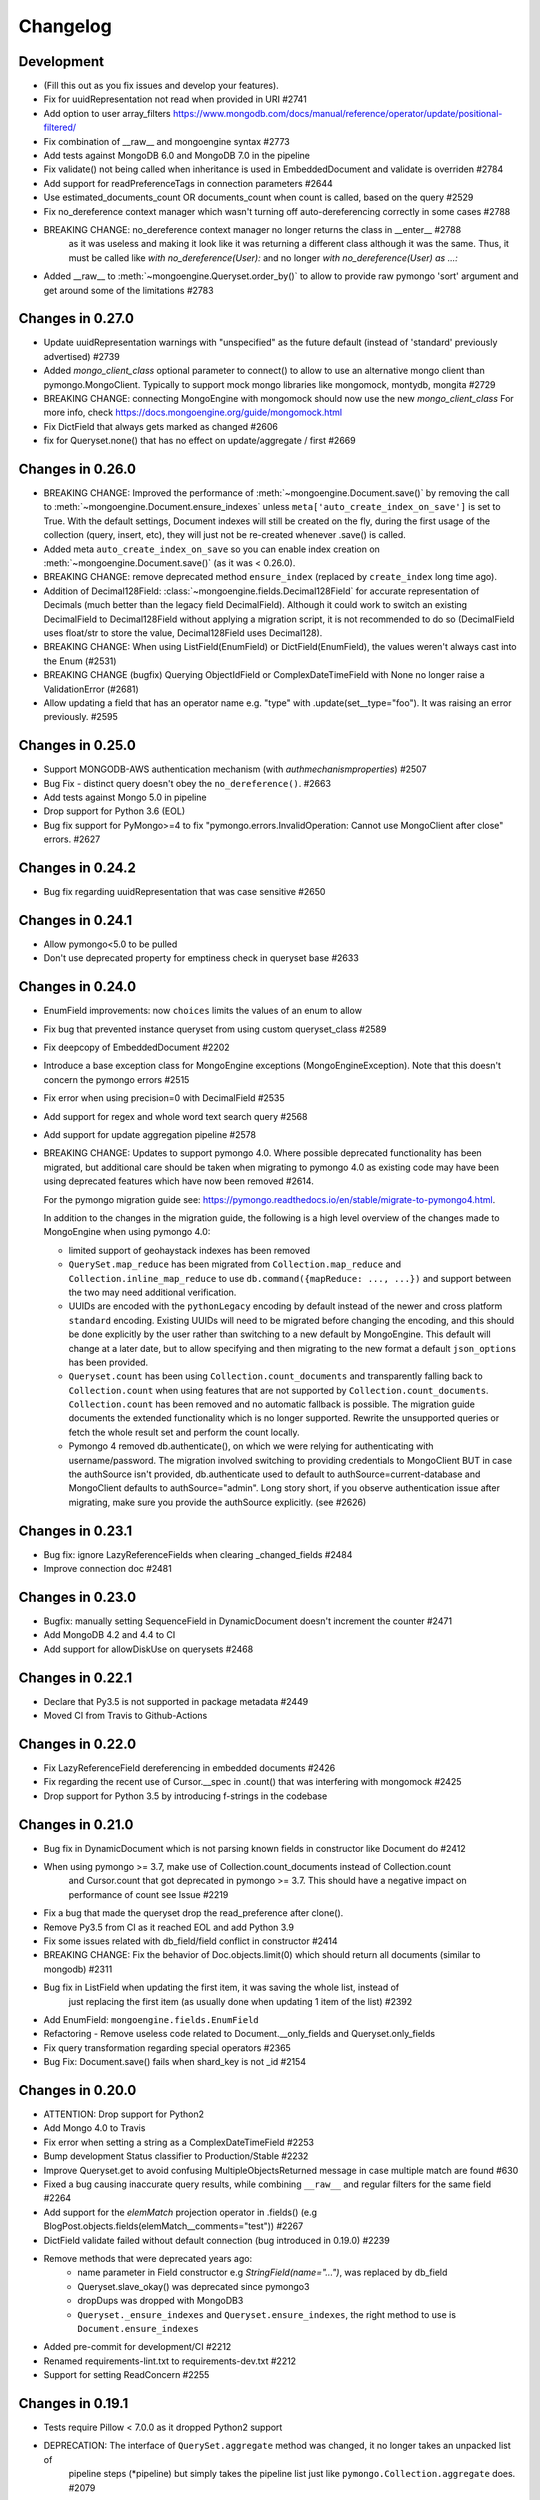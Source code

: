 

=========
Changelog
=========

Development
===========
- (Fill this out as you fix issues and develop your features).
- Fix for uuidRepresentation not read when provided in URI #2741
- Add option to user array_filters https://www.mongodb.com/docs/manual/reference/operator/update/positional-filtered/
- Fix combination of __raw__ and mongoengine syntax #2773
- Add tests against MongoDB 6.0 and MongoDB 7.0 in the pipeline
- Fix validate() not being called when inheritance is used in EmbeddedDocument and validate is overriden #2784
- Add support for readPreferenceTags in connection parameters #2644
- Use estimated_documents_count OR documents_count when count is called, based on the query #2529
- Fix no_dereference context manager which wasn't turning off auto-dereferencing correctly in some cases #2788
- BREAKING CHANGE: no_dereference context manager no longer returns the class in __enter__ #2788
    as it was useless and making it look like it was returning a different class although it was the same.
    Thus, it must be called like `with no_dereference(User):` and no longer `with no_dereference(User) as ...:`
- Added __raw__ to :meth:`~mongoengine.Queryset.order_by()` to allow to provide raw pymongo 'sort' argument and get around some of the limitations #2783

Changes in 0.27.0
=================
- Update uuidRepresentation warnings with "unspecified" as the future default (instead of 'standard' previously advertised) #2739
- Added `mongo_client_class` optional parameter to connect() to allow to use an alternative mongo client than pymongo.MongoClient.
  Typically to support mock mongo libraries like mongomock, montydb, mongita #2729
- BREAKING CHANGE: connecting MongoEngine with mongomock should now use the new `mongo_client_class`
  For more info, check https://docs.mongoengine.org/guide/mongomock.html
- Fix DictField that always gets marked as changed #2606
- fix for Queryset.none() that has no effect on update/aggregate / first #2669

Changes in 0.26.0
=================
- BREAKING CHANGE: Improved the performance of :meth:`~mongoengine.Document.save()`
  by removing the call to :meth:`~mongoengine.Document.ensure_indexes` unless
  ``meta['auto_create_index_on_save']`` is set to True. With the default settings, Document indexes
  will still be created on the fly, during the first usage of the collection (query, insert, etc),
  they will just not be re-created whenever .save() is called.
- Added meta ``auto_create_index_on_save`` so you can enable index creation
  on :meth:`~mongoengine.Document.save()` (as it was < 0.26.0).
- BREAKING CHANGE: remove deprecated method ``ensure_index`` (replaced by ``create_index`` long time ago).
- Addition of Decimal128Field: :class:`~mongoengine.fields.Decimal128Field` for accurate representation of Decimals (much better than the legacy field DecimalField).
  Although it could work to switch an existing DecimalField to Decimal128Field without applying a migration script,
  it is not recommended to do so (DecimalField uses float/str to store the value, Decimal128Field uses Decimal128).
- BREAKING CHANGE: When using ListField(EnumField) or DictField(EnumField), the values weren't always cast into the Enum (#2531)
- BREAKING CHANGE (bugfix) Querying ObjectIdField or ComplexDateTimeField with None no longer raise a ValidationError (#2681)
- Allow updating a field that has an operator name e.g. "type" with .update(set__type="foo"). It was raising an error previously. #2595

Changes in 0.25.0
=================
- Support MONGODB-AWS authentication mechanism (with `authmechanismproperties`) #2507
- Bug Fix - distinct query doesn't obey the ``no_dereference()``. #2663
- Add tests against Mongo 5.0 in pipeline
- Drop support for Python 3.6 (EOL)
- Bug fix support for PyMongo>=4 to fix "pymongo.errors.InvalidOperation: Cannot use MongoClient after close"
  errors. #2627

Changes in 0.24.2
=================
- Bug fix regarding uuidRepresentation that was case sensitive #2650

Changes in 0.24.1
=================
- Allow pymongo<5.0 to be pulled
- Don't use deprecated property for emptiness check in queryset base #2633

Changes in 0.24.0
=================
- EnumField improvements: now ``choices`` limits the values of an enum to allow
- Fix bug that prevented instance queryset from using custom queryset_class #2589
- Fix deepcopy of EmbeddedDocument #2202
- Introduce a base exception class for MongoEngine exceptions (MongoEngineException).
  Note that this doesn't concern the pymongo errors #2515
- Fix error when using precision=0 with DecimalField #2535
- Add support for regex and whole word text search query #2568
- Add support for update aggregation pipeline #2578
- BREAKING CHANGE: Updates to support pymongo 4.0. Where possible deprecated
  functionality has been migrated, but additional care should be taken when
  migrating to pymongo 4.0 as existing code may have been using deprecated
  features which have now been removed #2614.

  For the pymongo migration guide see:
  https://pymongo.readthedocs.io/en/stable/migrate-to-pymongo4.html.

  In addition to the changes in the migration guide, the following is a high
  level overview of the changes made to MongoEngine when using pymongo 4.0:

  - limited support of geohaystack indexes has been removed
  - ``QuerySet.map_reduce`` has been migrated from ``Collection.map_reduce``
    and ``Collection.inline_map_reduce`` to use
    ``db.command({mapReduce: ..., ...})`` and support between the two may need
    additional verification.
  - UUIDs are encoded with the ``pythonLegacy`` encoding by default instead of
    the newer and cross platform ``standard`` encoding. Existing UUIDs will
    need to be migrated before changing the encoding, and this should be done
    explicitly by the user rather than switching to a new default by
    MongoEngine. This default will change at a later date, but to allow
    specifying and then migrating to the new format a default ``json_options``
    has been provided.
  - ``Queryset.count`` has been using ``Collection.count_documents`` and
    transparently falling back to ``Collection.count`` when using features that
    are not supported by ``Collection.count_documents``. ``Collection.count``
    has been removed and no automatic fallback is possible. The migration guide
    documents the extended functionality which is no longer supported. Rewrite
    the unsupported queries or fetch the whole result set and perform the count
    locally.
  - Pymongo 4 removed db.authenticate(), on which we were relying for authenticating
    with username/password. The migration involved switching to providing credentials to
    MongoClient BUT in case the authSource isn't provided, db.authenticate used to default to
    authSource=current-database and MongoClient defaults to authSource="admin". Long story short,
    if you observe authentication issue after migrating, make sure you provide the authSource
    explicitly. (see #2626)

Changes in 0.23.1
=================
- Bug fix: ignore LazyReferenceFields when clearing _changed_fields #2484
- Improve connection doc #2481

Changes in 0.23.0
=================
- Bugfix: manually setting SequenceField in DynamicDocument doesn't increment the counter #2471
- Add MongoDB 4.2 and 4.4 to CI
- Add support for allowDiskUse on querysets #2468

Changes in 0.22.1
=================
- Declare that Py3.5 is not supported in package metadata #2449
- Moved CI from Travis to Github-Actions

Changes in 0.22.0
=================
- Fix LazyReferenceField dereferencing in embedded documents #2426
- Fix regarding the recent use of Cursor.__spec in .count() that was interfering with mongomock #2425
- Drop support for Python 3.5 by introducing f-strings in the codebase

Changes in 0.21.0
=================
- Bug fix in DynamicDocument which is not parsing known fields in constructor like Document do #2412
- When using pymongo >= 3.7, make use of Collection.count_documents instead of Collection.count
    and Cursor.count that got deprecated in pymongo >= 3.7.
    This should have a negative impact on performance of count see Issue #2219
- Fix a bug that made the queryset drop the read_preference after clone().
- Remove Py3.5 from CI as it reached EOL and add Python 3.9
- Fix some issues related with db_field/field conflict in constructor #2414
- BREAKING CHANGE: Fix the behavior of Doc.objects.limit(0) which should return all documents (similar to mongodb) #2311
- Bug fix in ListField when updating the first item, it was saving the whole list, instead of
    just replacing the first item (as usually done when updating 1 item of the list) #2392
- Add EnumField: ``mongoengine.fields.EnumField``
- Refactoring - Remove useless code related to Document.__only_fields and Queryset.only_fields
- Fix query transformation regarding special operators #2365
- Bug Fix: Document.save() fails when shard_key is not _id #2154

Changes in 0.20.0
=================
- ATTENTION: Drop support for Python2
- Add Mongo 4.0 to Travis
- Fix error when setting a string as a ComplexDateTimeField #2253
- Bump development Status classifier to Production/Stable #2232
- Improve Queryset.get to avoid confusing MultipleObjectsReturned message in case multiple match are found #630
- Fixed a bug causing inaccurate query results, while combining ``__raw__`` and regular filters for the same field #2264
- Add support for the `elemMatch` projection operator in .fields() (e.g BlogPost.objects.fields(elemMatch__comments="test")) #2267
- DictField validate failed without default connection (bug introduced in 0.19.0) #2239
- Remove methods that were deprecated years ago:
    - name parameter in Field constructor e.g `StringField(name="...")`, was replaced by db_field
    - Queryset.slave_okay() was deprecated since pymongo3
    - dropDups was dropped with MongoDB3
    - ``Queryset._ensure_indexes`` and ``Queryset.ensure_indexes``, the right method to use is ``Document.ensure_indexes``
- Added pre-commit for development/CI #2212
- Renamed requirements-lint.txt to requirements-dev.txt #2212
- Support for setting ReadConcern #2255

Changes in 0.19.1
=================
- Tests require Pillow < 7.0.0 as it dropped Python2 support
- DEPRECATION: The interface of ``QuerySet.aggregate`` method was changed, it no longer takes an unpacked list of
    pipeline steps (*pipeline) but simply takes the pipeline list just like ``pymongo.Collection.aggregate`` does. #2079

Changes in 0.19.0
=================
- BREAKING CHANGE: ``class_check`` and ``read_preference`` keyword arguments are no longer available when filtering a ``QuerySet``. #2112
    - Instead of ``Doc.objects(foo=bar, read_preference=...)`` use ``Doc.objects(foo=bar).read_preference(...)``.
    - Instead of ``Doc.objects(foo=bar, class_check=False)`` use ``Doc.objects(foo=bar).clear_cls_query(...)``.
    - This change also renames the private ``QuerySet._initial_query`` attribute to ``_cls_query``.
- BREAKING CHANGE: Removed the deprecated ``format`` param from ``QuerySet.explain``. #2113
- BREAKING CHANGE: Renamed ``MongoEngineConnectionError`` to ``ConnectionFailure``. #2111
    - If you catch/use ``MongoEngineConnectionError`` in your code, you'll have to rename it.
- BREAKING CHANGE: Positional arguments when instantiating a document are no longer supported. #2103
    - From now on keyword arguments (e.g. ``Doc(field_name=value)``) are required.
- BREAKING CHANGE: A ``LazyReferenceField`` is now stored in the ``_data`` field of its parent as a ``DBRef``, ``Document``, or ``EmbeddedDocument`` (``ObjectId`` is no longer allowed). #2182
- DEPRECATION: ``Q.empty`` & ``QNode.empty`` are marked as deprecated and will be removed in a next version of MongoEngine. #2210
    - Added ability to check if Q or QNode are empty by parsing them to bool.
    - Instead of ``Q(name="John").empty`` use ``not Q(name="John")``.
- Fix updating/modifying/deleting/reloading a document that's sharded by a field with ``db_field`` specified. #2125
- Only set no_cursor_timeout when requested (fixes an incompatibility with MongoDB 4.2) #2148
- ``ListField`` now accepts an optional ``max_length`` parameter. #2110
- Improve error message related to InvalidDocumentError #2180
- Added BulkWriteError to replace NotUniqueError which was misleading in bulk write insert #2152
- Added ability to compare Q and Q operations #2204
- Added ability to use a db alias on query_counter #2194
- Added ability to specify collations for querysets with ``Doc.objects.collation`` #2024
- Fix updates of a list field by negative index #2094
- Switch from nosetest to pytest as test runner #2114
- The codebase is now formatted using ``black``. #2109
- Documentation improvements:
    - Documented how `pymongo.monitoring` can be used to log all queries issued by MongoEngine to the driver.

Changes in 0.18.2
=================
- Replace deprecated PyMongo v2.x methods with their v3.x equivalents in the ``SequenceField``. #2097
- Various code clarity and documentation improvements.

Changes in 0.18.1
=================
- Fix a bug introduced in 0.18.0 which was causing ``Document.save`` to update all the fields instead of updating only the modified fields. This bug only occurred when using a custom PK. #2082
- Add Python 3.7 to Travis CI. #2058

Changes in 0.18.0
=================
- Drop support for EOL'd MongoDB v2.6, v3.0, and v3.2.
- MongoEngine now requires PyMongo >= v3.4. Travis CI now tests against MongoDB v3.4 – v3.6 and PyMongo v3.4 – v3.6. #2017 #2066
- Improve performance by avoiding a call to ``to_mongo`` in ``Document.save``. #2049
- Connection/disconnection improvements:
    - Expose ``mongoengine.connection.disconnect`` and ``mongoengine.connection.disconnect_all``.
    - Fix disconnecting. #566 #1599 #605 #607 #1213 #565
    - Improve documentation of ``connect``/``disconnect``.
    - Fix issue when using multiple connections to the same mongo with different credentials. #2047
    - ``connect`` fails immediately when db name contains invalid characters. #2031 #1718
- Fix the default write concern of ``Document.save`` that was overwriting the connection write concern. #568
- Fix querying on ``List(EmbeddedDocument)`` subclasses fields. #1961 #1492
- Fix querying on ``(Generic)EmbeddedDocument`` subclasses fields. #475
- Fix ``QuerySet.aggregate`` so that it takes limit and skip value into account. #2029
- Generate unique indices for ``SortedListField`` and ``EmbeddedDocumentListFields``. #2020
- BREAKING CHANGE: Changed the behavior of a custom field validator (i.e ``validation`` parameter of a ``Field``). It is now expected to raise a ``ValidationError`` instead of returning ``True``/``False``. #2050
- BREAKING CHANGES (associated with connection/disconnection fixes):
    - Calling ``connect`` 2 times with the same alias and different parameter will raise an error (should call ``disconnect`` first).
    - ``disconnect`` now clears ``mongoengine.connection._connection_settings``.
    - ``disconnect`` now clears the cached attribute ``Document._collection``.
- BREAKING CHANGE: ``EmbeddedDocument.save`` & ``.reload`` no longer exist. #1552

Changes in 0.17.0
=================
- POTENTIAL BREAKING CHANGE: All result fields are now passed, including internal fields (``_cls``, ``_id``) when using ``QuerySet.as_pymongo``. #1976
- Document a BREAKING CHANGE introduced in 0.15.3 and not reported at that time. #1995
- DEPRECATION: ``EmbeddedDocument.save`` & ``.reload`` are marked as deprecated and will be removed in a next version of MongoEngine. #1552
- Fix ``QuerySet.only`` working improperly after using ``QuerySet.count`` of the same instance of a ``QuerySet``.
- Fix ``batch_size`` that was not copied when cloning a ``QuerySet`` object. #2011
- Fix ``InvalidStringData`` error when using ``modify`` on a ``BinaryField``. #1127
- Fix test suite and CI to support MongoDB v3.4. #1445
- Fix reference fields querying the database on each access if value contains orphan DBRefs.

Changes in 0.16.3
=================
- Fix ``$push`` with the ``$position`` operator not working with lists in embedded documents. #1965

Changes in 0.16.2
=================
- Fix ``Document.save`` that fails when called with ``write_concern=None`` (regression of 0.16.1). #1958

Changes in 0.16.1
=================
- Fix ``_cls`` that is not set properly in the ``Document`` constructor (regression). #1950
- Fix a bug in the ``_delta`` method - update of a ``ListField`` depends on an unrelated dynamic field update. #1733
- Remove PyMongo's deprecated ``Collection.save`` method and use ``Collection.insert_one`` instead. #1899

Changes in 0.16.0
=================
- POTENTIAL BREAKING CHANGES:
    - ``EmbeddedDocumentField`` will no longer accept references to Document classes in its constructor. #1661
    - Get rid of the ``basecls`` parameter from the ``DictField`` constructor (dead code). #1876
    - Default value of the ``ComplexDateTime`` field is now ``None`` (and no longer the current datetime). #1368
- Fix an unhashable ``TypeError`` when referencing a ``Document`` with a compound key in an ``EmbeddedDocument``. #1685
- Fix a bug where an ``EmbeddedDocument`` with the same id as its parent would not be tracked for changes. #1768
- Fix the fact that a bulk ``QuerySet.insert`` was not setting primary keys of inserted document instances. #1919
- Fix a bug when referencing an abstract class in a ``ReferenceField``. #1920
- Allow modifications to the document made in ``pre_save_post_validation`` to be taken into account. #1202
- Replace MongoDB v2.4 tests in Travis CI with MongoDB v3.2. #1903
- Fix side effects of using ``QuerySet.no_dereference`` on other documents. #1677
- Fix ``TypeError`` when using lazy Django translation objects as translated choices. #1879
- Improve Python 2-3 codebase compatibility. #1889
- Fix support for changing the default value of the ``ComplexDateTime`` field. #1368
- Improve error message in case an ``EmbeddedDocumentListField`` receives an ``EmbeddedDocument`` instance instead of a list. #1877
- Fix the ``inc`` and ``dec`` operators for the ``DecimalField``. #1517 #1320
- Ignore ``killcursors`` queries in ``query_counter`` context manager. #1869
- Fix the fact that ``query_counter`` was modifying the initial profiling level in case it was != 0. #1870
- Repair the ``no_sub_classes`` context manager + fix the fact that it was swallowing exceptions. #1865
- Fix index creation error that was swallowed by ``hasattr`` under Python 2. #1688
- ``QuerySet.limit`` function behaviour: Passing 0 as parameter will return all the documents in the cursor. #1611
- Bulk insert updates the IDs of the input documents instances. #1919
- Fix a harmless bug related to ``GenericReferenceField`` where modifications in the generic-referenced document were tracked in the parent. #1934
- Improve validation of the ``BinaryField``. #273
- Implement lazy regex compiling in Field classes to improve ``import mongoengine`` performance. #1806
- Update ``GridFSProxy.__str__``  so that it would always print both the filename and grid_id. #710
- Add ``__repr__`` to ``Q`` and ``QCombination`` classes. #1843
- Fix bug in the ``BaseList.__iter__`` operator (was occuring when modifying a BaseList while iterating over it). #1676
- Add a ``DateField``. #513
- Various improvements to the documentation.
- Various code quality improvements.

Changes in 0.15.3
=================
- ``Queryset.update/update_one`` methods now return an ``UpdateResult`` when ``full_result=True`` is provided and no longer a dict. #1491
- Improve ``LazyReferenceField`` and ``GenericLazyReferenceField`` with nested fields. #1704
- Fix the subfield resolve error in ``generic_emdedded_document`` query. #1651 #1652
- Use each modifier only with ``$position``. #1673 #1675
- Fix validation errors in the ``GenericEmbeddedDocumentField``. #1067
- Update cached fields when a ``fields`` argument is given. #1712
- Add a ``db`` parameter to ``register_connection`` for compatibility with ``connect``.
- Use PyMongo v3.x's ``insert_one`` and ``insert_many`` in ``Document.insert``. #1491
- Use PyMongo v3.x's ``update_one`` and ``update_many`` in ``Document.update`` and ``QuerySet.update``. #1491
- Fix how ``reload(fields)`` affects changed fields. #1371
- Fix a bug where the read-only access to the database fails when trying to create indexes. #1338

Changes in 0.15.0
=================
- Add ``LazyReferenceField`` and ``GenericLazyReferenceField``. #1230

Changes in 0.14.1
=================
- Remove ``SemiStrictDict`` and start using a regular dict for ``BaseDocument._data``. #1630
- Add support for the ``$position`` param in the ``$push`` operator. #1566
- Fix ``DateTimeField`` interpreting an empty string as today. #1533
- Add a missing ``__ne__`` method to the ``GridFSProxy`` class. #1632
- Fix ``BaseQuerySet._fields_to_db_fields``. #1553

Changes in 0.14.0
=================
- BREAKING CHANGE: Remove the ``coerce_types`` param from ``QuerySet.as_pymongo``. #1549
- POTENTIAL BREAKING CHANGE: Make ``EmbeddedDocument`` not hashable by default. #1528
- Improve code quality. #1531, #1540, #1541, #1547

Changes in 0.13.0
=================
- POTENTIAL BREAKING CHANGE: Added Unicode support to the ``EmailField``, see docs/upgrade.rst for details.

Changes in 0.12.0
=================
- POTENTIAL BREAKING CHANGE: Fix ``limit``/``skip``/``hint``/``batch_size`` chaining. #1476
- POTENTIAL BREAKING CHANGE: Change a public ``QuerySet.clone_into`` method to a private ``QuerySet._clone_into``. #1476
- Fix the way ``Document.objects.create`` works with duplicate IDs. #1485
- Fix connecting to a replica set with PyMongo 2.x. #1436
- Fix using sets in field choices. #1481
- Fix deleting items from a ``ListField``. #1318
- Fix an obscure error message when filtering by ``field__in=non_iterable``. #1237
- Fix behavior of a ``dec`` update operator. #1450
- Add a ``rename`` update operator. #1454
- Add validation for the ``db_field`` parameter. #1448
- Fix the error message displayed when querying an ``EmbeddedDocumentField`` by an invalid value. #1440
- Fix the error message displayed when validating Unicode URLs. #1486
- Raise an error when trying to save an abstract document. #1449

Changes in 0.11.0
=================
- BREAKING CHANGE: Rename ``ConnectionError`` to ``MongoEngineConnectionError`` since the former is a built-in exception name in Python v3.x. #1428
- BREAKING CHANGE: Drop Python v2.6 support. #1428
- BREAKING CHANGE: ``from mongoengine.base import ErrorClass`` won't work anymore for any error from ``mongoengine.errors`` (e.g. ``ValidationError``). Use ``from mongoengine.errors import ErrorClass instead``. #1428
- BREAKING CHANGE: Accessing a broken reference will raise a ``DoesNotExist`` error. In the past it used to return ``None``. #1334
- Fix absent rounding for the ``DecimalField`` when ``force_string`` is set. #1103

Changes in 0.10.8
=================
- Add support for ``QuerySet.batch_size``. (#1426)
- Fix a query set iteration within an iteration. #1427
- Fix an issue where specifying a MongoDB URI host would override more information than it should. #1421
- Add an ability to filter the ``GenericReferenceField`` by an ``ObjectId`` and a ``DBRef``. #1425
- Fix cascading deletes for models with a custom primary key field. #1247
- Add ability to specify an authentication mechanism (e.g. X.509). #1333
- Add support for falsy primary keys (e.g. ``doc.pk = 0``). #1354
- Fix ``QuerySet.sum/average`` for fields w/ an explicit ``db_field``. #1417
- Fix filtering by ``embedded_doc=None``. #1422
- Add support for ``Cursor.comment``. #1420
- Fix ``doc.get_<field>_display`` methods. #1419
- Fix the ``__repr__`` method of the ``StrictDict`` #1424
- Add a deprecation warning for Python v2.6.

Changes in 0.10.7
=================
- Drop Python 3.2 support #1390
- Fix a bug where a dynamic doc has an index inside a dict field. #1278
- Fix: ``ListField`` minus index assignment does not work. #1128
- Fix cascade delete mixing among collections. #1224
- Add ``signal_kwargs`` argument to ``Document.save``, ``Document.delete`` and ``BaseQuerySet.insert`` to be passed to signals calls. #1206
- Raise ``OperationError`` when trying to do a ``drop_collection`` on document with no collection set.
- Fix a bug where a count on ``ListField`` of ``EmbeddedDocumentField`` fails. #1187
- Fix ``LongField`` values stored as int32 in Python 3. #1253
- ``MapField`` now handles unicode keys correctly. #1267
- ``ListField`` now handles negative indicies correctly. #1270
- Fix an ``AttributeError`` when initializing an ``EmbeddedDocument`` with positional args. #681
- Fix a ``no_cursor_timeout`` error with PyMongo v3.x. #1304
- Replace map-reduce based ``QuerySet.sum/average`` with aggregation-based implementations. #1336
- Fix support for ``__`` to escape field names that match operators' names in ``update``. #1351
- Fix ``BaseDocument._mark_as_changed``. #1369
- Add support for pickling ``QuerySet`` instances. #1397
- Fix connecting to a list of hosts. #1389
- Fix a bug where accessing broken references wouldn't raise a ``DoesNotExist`` error. #1334
- Fix not being able to specify ``use_db_field=False`` on ``ListField(EmbeddedDocumentField)`` instances. #1218
- Improvements to the dictionary field's docs. #1383

Changes in 0.10.6
=================
- Add support for mocking MongoEngine based on mongomock. #1151
- Fix not being able to run tests on Windows. #1153
- Allow creation of sparse compound indexes. #1114

Changes in 0.10.5
=================
- Fix for reloading of strict with special fields. #1156

Changes in 0.10.4
=================
- ``SaveConditionError`` is now importable from the top level package. #1165
- Add a ``QuerySet.upsert_one`` method. #1157

Changes in 0.10.3
=================
- Fix ``read_preference`` (it had chaining issues with PyMongo v2.x and it didn't work at all with PyMongo v3.x). #1042

Changes in 0.10.2
=================
- Allow shard key to point to a field in an embedded document. #551
- Allow arbirary metadata in fields. #1129
- ReferenceFields now support abstract document types. #837

Changes in 0.10.1
=================
- Fix infinite recursion with cascade delete rules under specific conditions. #1046
- Fix ``CachedReferenceField`` bug when loading cached docs as ``DBRef`` but failing to save them. #1047
- Fix ignored chained options. #842
- ``Document.save``'s ``save_condition`` error raises a ``SaveConditionError`` exception. #1070
- Fix ``Document.reload`` for the ``DynamicDocument``. #1050
- ``StrictDict`` & ``SemiStrictDict`` are shadowed at init time. #1105
- Fix ``ListField`` negative index assignment not working. #1119
- Remove code that marks a field as changed when the field has a default value but does not exist in the database. #1126
- Remove test dependencies (nose and rednose) from install dependencies. #1079
- Recursively build a query when using the ``elemMatch`` operator. #1130
- Fix instance back references for lists of embedded documents. #1131

Changes in 0.10.0
=================
- Django support was removed and will be available as a separate extension. #958
- Allow to load undeclared field with meta attribute 'strict': False #957
- Support for PyMongo 3+ #946
- Removed get_or_create() deprecated since 0.8.0. #300
- Improve Document._created status when switch collection and db #1020
- Queryset update doesn't go through field validation #453
- Added support for specifying authentication source as option ``authSource`` in URI. #967
- Fixed mark_as_changed to handle higher/lower level fields changed. #927
- ListField of embedded docs doesn't set the _instance attribute when iterating over it #914
- Support += and *= for ListField #595
- Use sets for populating dbrefs to dereference
- Fixed unpickled documents replacing the global field's list. #888
- Fixed storage of microseconds in ComplexDateTimeField and unused separator option. #910
- Don't send a "cls" option to ensureIndex (related to https://jira.mongodb.org/browse/SERVER-769)
- Fix for updating sorting in SortedListField. #978
- Added __ support to escape field name in fields lookup keywords that match operators names #949
- Fix for issue where FileField deletion did not free space in GridFS.
- No_dereference() not respected on embedded docs containing reference. #517
- Document save raise an exception if save_condition fails #1005
- Fixes some internal _id handling issue. #961
- Updated URL and Email Field regex validators, added schemes argument to URLField validation. #652
- Capped collection multiple of 256. #1011
- Added ``BaseQuerySet.aggregate_sum`` and ``BaseQuerySet.aggregate_average`` methods.
- Fix for delete with write_concern {'w': 0}. #1008
- Allow dynamic lookup for more than two parts. #882
- Added support for min_distance on geo queries. #831
- Allow to add custom metadata to fields #705

Changes in 0.9.0
================
- Update FileField when creating a new file #714
- Added ``EmbeddedDocumentListField`` for Lists of Embedded Documents. #826
- ComplexDateTimeField should fall back to None when null=True #864
- Request Support for $min, $max Field update operators #863
- ``BaseDict`` does not follow ``setdefault`` #866
- Add support for $type operator # 766
- Fix tests for pymongo 2.8+ #877
- No module named 'django.utils.importlib' (Django dev) #872
- Field Choices Now Accept Subclasses of Documents
- Ensure Indexes before Each Save #812
- Generate Unique Indices for Lists of EmbeddedDocuments #358
- Sparse fields #515
- write_concern not in params of Collection#remove #801
- Better BaseDocument equality check when not saved #798
- OperationError: Shard Keys are immutable. Tried to update id even though the document is not yet saved #771
- with_limit_and_skip for count should default like in pymongo #759
- Fix storing value of precision attribute in DecimalField #787
- Set attribute to None does not work (at least for fields with default values) #734
- Querying by a field defined in a subclass raises InvalidQueryError #744
- Add Support For MongoDB 2.6.X's maxTimeMS #778
- abstract shouldn't be inherited in EmbeddedDocument # 789
- Allow specifying the '_cls' as a field for indexes #397
- Stop ensure_indexes running on a secondaries unless connection is through mongos #746
- Not overriding default values when loading a subset of fields #399
- Saving document doesn't create new fields in existing collection #620
- Added ``Queryset.aggregate`` wrapper to aggregation framework #703
- Added support to show original model fields on to_json calls instead of db_field #697
- Added Queryset.search_text to Text indexes searchs #700
- Fixed tests for Django 1.7 #696
- Follow ReferenceFields in EmbeddedDocuments with select_related #690
- Added preliminary support for text indexes #680
- Added ``elemMatch`` operator as well - ``match`` is too obscure #653
- Added support for progressive JPEG #486 #548
- Allow strings to be used in index creation #675
- Fixed EmbeddedDoc weakref proxy issue #592
- Fixed nested reference field distinct error #583
- Fixed change tracking on nested MapFields #539
- Dynamic fields in embedded documents now visible to queryset.only() / qs.exclude() #425 #507
- Add authentication_source option to register_connection #178 #464 #573 #580 #590
- Implemented equality between Documents and DBRefs #597
- Fixed ReferenceField inside nested ListFields dereferencing problem #368
- Added the ability to reload specific document fields #100
- Added db_alias support and fixes for custom map/reduce output #586
- post_save signal now has access to delta information about field changes #594 #589
- Don't query with $orderby for qs.get() #600
- Fix id shard key save issue #636
- Fixes issue with recursive embedded document errors #557
- Fix clear_changed_fields() clearing unsaved documents bug #602
- Removing support for Django 1.4.x, pymongo 2.5.x, pymongo 2.6.x.
- Removing support for Python < 2.6.6
- Fixed $maxDistance location for geoJSON $near queries with MongoDB 2.6+ #664
- QuerySet.modify() and Document.modify() methods to provide find_and_modify() like behaviour #677 #773
- Added support for the using() method on a queryset #676
- PYPY support #673
- Connection pooling #674
- Avoid to open all documents from cursors in an if stmt #655
- Ability to clear the ordering #657
- Raise NotUniqueError in Document.update() on pymongo.errors.DuplicateKeyError #626
- Slots - memory improvements #625
- Fixed incorrectly split a query key when it ends with "_" #619
- Geo docs updates #613
- Workaround a dateutil bug #608
- Conditional save for atomic-style operations #511
- Allow dynamic dictionary-style field access #559
- Increase email field length to accommodate new TLDs #726
- index_cls is ignored when deciding to set _cls as index prefix #733
- Make 'db' argument to connection optional #737
- Allow atomic update for the entire ``DictField`` #742
- Added MultiPointField, MultiLineField, MultiPolygonField
- Fix multiple connections aliases being rewritten #748
- Fixed a few instances where reverse_delete_rule was written as reverse_delete_rules. #791
- Make ``in_bulk()`` respect ``no_dereference()`` #775
- Handle None from model __str__; Fixes #753 #754
- _get_changed_fields fix for embedded documents with id field. #925

Changes in 0.8.7
================
- Calling reload on deleted / nonexistent documents raises DoesNotExist (#538)
- Stop ensure_indexes running on a secondaries (#555)
- Fix circular import issue with django auth (#531) (#545)

Changes in 0.8.6
================
- Fix django auth import (#531)

Changes in 0.8.5
================
- Fix multi level nested fields getting marked as changed (#523)
- Django 1.6 login fix (#522) (#527)
- Django 1.6 session fix (#509)
- EmbeddedDocument._instance is now set when setting the attribute (#506)
- Fixed EmbeddedDocument with ReferenceField equality issue (#502)
- Fixed GenericReferenceField serialization order (#499)
- Fixed count and none bug (#498)
- Fixed bug with .only() and DictField with digit keys (#496)
- Added user_permissions to Django User object (#491, #492)
- Fix updating Geo Location fields (#488)
- Fix handling invalid dict field value (#485)
- Added app_label to MongoUser (#484)
- Use defaults when host and port are passed as None (#483)
- Fixed distinct casting issue with ListField of EmbeddedDocuments (#470)
- Fixed Django 1.6 sessions (#454, #480)

Changes in 0.8.4
================
- Remove database name necessity in uri connection schema (#452)
- Fixed "$pull" semantics for nested ListFields (#447)
- Allow fields to be named the same as query operators (#445)
- Updated field filter logic - can now exclude subclass fields (#443)
- Fixed dereference issue with embedded listfield referencefields (#439)
- Fixed slice when using inheritance causing fields to be excluded (#437)
- Fixed ._get_db() attribute after a Document.switch_db() (#441)
- Dynamic Fields store and recompose Embedded Documents / Documents correctly (#449)
- Handle dynamic fieldnames that look like digits (#434)
- Added get_user_document and improve mongo_auth module (#423)
- Added str representation of GridFSProxy (#424)
- Update transform to handle docs erroneously passed to unset (#416)
- Fixed indexing - turn off _cls (#414)
- Fixed dereference threading issue in ComplexField.__get__ (#412)
- Fixed QuerySetNoCache.count() caching (#410)
- Don't follow references in _get_changed_fields (#422, #417)
- Allow args and kwargs to be passed through to_json (#420)

Changes in 0.8.3
================
- Fixed EmbeddedDocuments with ``id`` also storing ``_id`` (#402)
- Added get_proxy_object helper to filefields (#391)
- Added QuerySetNoCache and QuerySet.no_cache() for lower memory consumption (#365)
- Fixed sum and average mapreduce dot notation support (#375, #376, #393)
- Fixed as_pymongo to return the id (#386)
- Document.select_related() now respects ``db_alias`` (#377)
- Reload uses shard_key if applicable (#384)
- Dynamic fields are ordered based on creation and stored in _fields_ordered (#396)
- Fixed pickling dynamic documents ``_dynamic_fields`` (#387)
- Fixed ListField setslice and delslice dirty tracking (#390)
- Added Django 1.5 PY3 support (#392)
- Added match ($elemMatch) support for EmbeddedDocuments (#379)
- Fixed weakref being valid after reload (#374)
- Fixed queryset.get() respecting no_dereference (#373)
- Added full_result kwarg to update (#380)



Changes in 0.8.2
================
- Added compare_indexes helper (#361)
- Fixed cascading saves which weren't turned off as planned (#291)
- Fixed Datastructures so instances are a Document or EmbeddedDocument (#363)
- Improved cascading saves write performance (#361)
- Fixed ambiguity and differing behaviour regarding field defaults (#349)
- ImageFields now include PIL error messages if invalid error (#353)
- Added lock when calling doc.Delete() for when signals have no sender (#350)
- Reload forces read preference to be PRIMARY (#355)
- Querysets are now lest restrictive when querying duplicate fields (#332, #333)
- FileField now honouring db_alias (#341)
- Removed customised __set__ change tracking in ComplexBaseField (#344)
- Removed unused var in _get_changed_fields (#347)
- Added pre_save_post_validation signal (#345)
- DateTimeField now auto converts valid datetime isostrings into dates (#343)
- DateTimeField now uses dateutil for parsing if available (#343)
- Fixed Doc.objects(read_preference=X) not setting read preference (#352)
- Django session ttl index expiry fixed (#329)
- Fixed pickle.loads (#342)
- Documentation fixes

Changes in 0.8.1
================
- Fixed Python 2.6 django auth importlib issue (#326)
- Fixed pickle unsaved document regression (#327)

Changes in 0.8.0
================
- Fixed querying ReferenceField custom_id (#317)
- Fixed pickle issues with collections (#316)
- Added ``get_next_value`` preview for SequenceFields (#319)
- Added no_sub_classes context manager and queryset helper (#312)
- Querysets now utilises a local cache
- Changed __len__ behaviour in the queryset (#247, #311)
- Fixed querying string versions of ObjectIds issue with ReferenceField (#307)
- Added $setOnInsert support for upserts (#308)
- Upserts now possible with just query parameters (#309)
- Upserting is the only way to ensure docs are saved correctly (#306)
- Fixed register_delete_rule inheritance issue
- Fix cloning of sliced querysets (#303)
- Fixed update_one write concern (#302)
- Updated minimum requirement for pymongo to 2.5
- Add support for new geojson fields, indexes and queries (#299)
- If values cant be compared mark as changed (#287)
- Ensure as_pymongo() and to_json honour only() and exclude() (#293)
- Document serialization uses field order to ensure a strict order is set (#296)
- DecimalField now stores as float not string (#289)
- UUIDField now stores as a binary by default (#292)
- Added Custom User Model for Django 1.5 (#285)
- Cascading saves now default to off (#291)
- ReferenceField now store ObjectId's by default rather than DBRef (#290)
- Added ImageField support for inline replacements (#86)
- Added SequenceField.set_next_value(value) helper (#159)
- Updated .only() behaviour - now like exclude it is chainable (#202)
- Added with_limit_and_skip support to count() (#235)
- Objects queryset manager now inherited (#256)
- Updated connection to use MongoClient (#262, #274)
- Fixed db_alias and inherited Documents (#143)
- Documentation update for document errors (#124)
- Deprecated ``get_or_create`` (#35)
- Updated inheritable objects created by upsert now contain _cls (#118)
- Added support for creating documents with embedded documents in a single operation (#6)
- Added to_json and from_json to Document (#1)
- Added to_json and from_json to QuerySet (#131)
- Updated index creation now tied to Document class (#102)
- Added none() to queryset (#127)
- Updated SequenceFields to allow post processing of the calculated counter value (#141)
- Added clean method to documents for pre validation data cleaning (#60)
- Added support setting for read prefrence at a query level (#157)
- Added _instance to EmbeddedDocuments pointing to the parent (#139)
- Inheritance is off by default (#122)
- Remove _types and just use _cls for inheritance (#148)
- Only allow QNode instances to be passed as query objects (#199)
- Dynamic fields are now validated on save (#153) (#154)
- Added support for multiple slices and made slicing chainable. (#170) (#190) (#191)
- Fixed GridFSProxy __getattr__ behaviour (#196)
- Fix Django timezone support (#151)
- Simplified Q objects, removed QueryTreeTransformerVisitor (#98) (#171)
- FileFields now copyable (#198)
- Querysets now return clones and are no longer edit in place (#56)
- Added support for $maxDistance (#179)
- Uses getlasterror to test created on updated saves (#163)
- Fixed inheritance and unique index creation (#140)
- Fixed reverse delete rule with inheritance (#197)
- Fixed validation for GenericReferences which haven't been dereferenced
- Added switch_db context manager (#106)
- Added switch_db method to document instances (#106)
- Added no_dereference context manager (#82) (#61)
- Added switch_collection context manager (#220)
- Added switch_collection method to document instances (#220)
- Added support for compound primary keys (#149) (#121)
- Fixed overriding objects with custom manager (#58)
- Added no_dereference method for querysets (#82) (#61)
- Undefined data should not override instance methods (#49)
- Added Django Group and Permission (#142)
- Added Doc class and pk to Validation messages (#69)
- Fixed Documents deleted via a queryset don't call any signals (#105)
- Added the "get_decoded" method to the MongoSession class (#216)
- Fixed invalid choices error bubbling (#214)
- Updated Save so it calls $set and $unset in a single operation (#211)
- Fixed inner queryset looping (#204)

Changes in 0.7.10
=================
- Fix UnicodeEncodeError for dbref (#278)
- Allow construction using positional parameters (#268)
- Updated EmailField length to support long domains (#243)
- Added 64-bit integer support (#251)
- Added Django sessions TTL support (#224)
- Fixed issue with numerical keys in MapField(EmbeddedDocumentField()) (#240)
- Fixed clearing _changed_fields for complex nested embedded documents (#237, #239, #242)
- Added "id" back to _data dictionary (#255)
- Only mark a field as changed if the value has changed (#258)
- Explicitly check for Document instances when dereferencing (#261)
- Fixed order_by chaining issue (#265)
- Added dereference support for tuples (#250)
- Resolve field name to db field name when using distinct(#260, #264, #269)
- Added kwargs to doc.save to help interop with django (#223, #270)
- Fixed cloning querysets in PY3
- Int fields no longer unset in save when changed to 0 (#272)
- Fixed ReferenceField query chaining bug fixed (#254)

Changes in 0.7.9
================
- Better fix handling for old style _types
- Embedded SequenceFields follow collection naming convention

Changes in 0.7.8
================
- Fix sequence fields in embedded documents (#166)
- Fix query chaining with .order_by() (#176)
- Added optional encoding and collection config for Django sessions (#180, #181, #183)
- Fixed EmailField so can add extra validation (#173, #174, #187)
- Fixed bulk inserts can now handle custom pk's (#192)
- Added as_pymongo method to return raw or cast results from pymongo (#193)

Changes in 0.7.7
================
- Fix handling for old style _types

Changes in 0.7.6
================
- Unicode fix for repr (#133)
- Allow updates with match operators (#144)
- Updated URLField - now can have a override the regex (#136)
- Allow Django AuthenticationBackends to work with Django user (hmarr/mongoengine#573)
- Fixed reload issue with ReferenceField where dbref=False (#138)

Changes in 0.7.5
================
- ReferenceFields with dbref=False use ObjectId instead of strings (#134)
  See ticket for upgrade notes (#134)

Changes in 0.7.4
================
- Fixed index inheritance issues - firmed up testcases (#123) (#125)

Changes in 0.7.3
================
- Reverted EmbeddedDocuments meta handling - now can turn off inheritance (#119)

Changes in 0.7.2
================
- Update index spec generation so its not destructive (#113)

Changes in 0.7.1
================
- Fixed index spec inheritance (#111)

Changes in 0.7.0
================
- Updated queryset.delete so you can use with skip / limit (#107)
- Updated index creation allows kwargs to be passed through refs (#104)
- Fixed Q object merge edge case (#109)
- Fixed reloading on sharded documents (hmarr/mongoengine#569)
- Added NotUniqueError for duplicate keys (#62)
- Added custom collection / sequence naming for SequenceFields (#92)
- Fixed UnboundLocalError in composite index with pk field (#88)
- Updated ReferenceField's to optionally store ObjectId strings
  this will become the default in 0.8 (#89)
- Added FutureWarning - save will default to ``cascade=False`` in 0.8
- Added example of indexing embedded document fields (#75)
- Fixed ImageField resizing when forcing size (#80)
- Add flexibility for fields handling bad data (#78)
- Embedded Documents no longer handle meta definitions
- Use weakref proxies in base lists / dicts (#74)
- Improved queryset filtering (hmarr/mongoengine#554)
- Fixed Dynamic Documents and Embedded Documents (hmarr/mongoengine#561)
- Fixed abstract classes and shard keys (#64)
- Fixed Python 2.5 support
- Added Python 3 support (thanks to Laine Heron)

Changes in 0.6.20
=================
- Added support for distinct and db_alias (#59)
- Improved support for chained querysets when constraining the same fields (hmarr/mongoengine#554)
- Fixed BinaryField lookup re (#48)

Changes in 0.6.19
=================

- Added Binary support to UUID (#47)
- Fixed MapField lookup for fields without declared lookups (#46)
- Fixed BinaryField python value issue (#48)
- Fixed SequenceField non numeric value lookup (#41)
- Fixed queryset manager issue (#52)
- Fixed FileField comparision (hmarr/mongoengine#547)

Changes in 0.6.18
=================
- Fixed recursion loading bug in _get_changed_fields

Changes in 0.6.17
=================
- Fixed issue with custom queryset manager expecting explict variable names

Changes in 0.6.16
=================
- Fixed issue where db_alias wasn't inherited

Changes in 0.6.15
=================
- Updated validation error messages
- Added support for null / zero / false values in item_frequencies
- Fixed cascade save edge case
- Fixed geo index creation through reference fields
- Added support for args / kwargs when using @queryset_manager
- Deref list custom id fix

Changes in 0.6.14
=================
- Fixed error dict with nested validation
- Fixed Int/Float fields and not equals None
- Exclude tests from installation
- Allow tuples for index meta
- Fixed use of str in instance checks
- Fixed unicode support in transform update
- Added support for add_to_set and each

Changes in 0.6.13
=================
- Fixed EmbeddedDocument db_field validation issue
- Fixed StringField unicode issue
- Fixes __repr__ modifying the cursor

Changes in 0.6.12
=================
- Fixes scalar lookups for primary_key
- Fixes error with _delta handling DBRefs

Changes in 0.6.11
=================
- Fixed inconsistency handling None values field attrs
- Fixed map_field embedded db_field issue
- Fixed .save() _delta issue with DbRefs
- Fixed Django TestCase
- Added cmp to Embedded Document
- Added PULL reverse_delete_rule
- Fixed CASCADE delete bug
- Fixed db_field data load error
- Fixed recursive save with FileField

Changes in 0.6.10
=================
- Fixed basedict / baselist to return super(..)
- Promoted BaseDynamicField to DynamicField

Changes in 0.6.9
================
- Fixed sparse indexes on inherited docs
- Removed FileField auto deletion, needs more work maybe 0.7

Changes in 0.6.8
================
- Fixed FileField losing reference when no default set
- Removed possible race condition from FileField (grid_file)
- Added assignment to save, can now do: ``b = MyDoc(**kwargs).save()``
- Added support for pull operations on nested EmbeddedDocuments
- Added support for choices with GenericReferenceFields
- Added support for choices with GenericEmbeddedDocumentFields
- Fixed Django 1.4 sessions first save data loss
- FileField now automatically delete files on .delete()
- Fix for GenericReference to_mongo method
- Fixed connection regression
- Updated Django User document, now allows inheritance

Changes in 0.6.7
================
- Fixed indexing on '_id' or 'pk' or 'id'
- Invalid data from the DB now raises a InvalidDocumentError
- Cleaned up the Validation Error - docs and code
- Added meta ``auto_create_index`` so you can disable index creation
- Added write concern options to inserts
- Fixed typo in meta for index options
- Bug fix Read preference now passed correctly
- Added support for File like objects for GridFS
- Fix for #473 - Dereferencing abstracts

Changes in 0.6.6
================
- Django 1.4 fixed (finally)
- Added tests for Django

Changes in 0.6.5
================
- More Django updates

Changes in 0.6.4
================

- Refactored connection / fixed replicasetconnection
- Bug fix for unknown connection alias error message
- Sessions support Django 1.3 and Django 1.4
- Minor fix for ReferenceField

Changes in 0.6.3
================
- Updated sessions for Django 1.4
- Bug fix for updates where listfields contain embedded documents
- Bug fix for collection naming and mixins

Changes in 0.6.2
================
- Updated documentation for ReplicaSet connections
- Hack round _types issue with SERVER-5247 - querying other arrays may also cause problems.

Changes in 0.6.1
================
- Fix for replicaSet connections

Changes in 0.6
==============
- Added FutureWarning to inherited classes not declaring 'allow_inheritance' as the default will change in 0.7
- Added support for covered indexes when inheritance is off
- No longer always upsert on save for items with a '_id'
- Error raised if update doesn't have an operation
- DeReferencing is now thread safe
- Errors raised if trying to perform a join in a query
- Updates can now take __raw__ queries
- Added custom 2D index declarations
- Added replicaSet connection support
- Updated deprecated imports from pymongo (safe for pymongo 2.2)
- Added uri support for connections
- Added scalar for efficiently returning partial data values (aliased to values_list)
- Fixed limit skip bug
- Improved Inheritance / Mixin
- Added sharding support
- Added pymongo 2.1 support
- Fixed Abstract documents can now declare indexes
- Added db_alias support to individual documents
- Fixed GridFS documents can now be pickled
- Added Now raises an InvalidDocumentError when declaring multiple fields with the same db_field
- Added InvalidQueryError when calling with_id with a filter
- Added support for DBRefs in distinct()
- Fixed issue saving False booleans
- Fixed issue with dynamic documents deltas
- Added Reverse Delete Rule support to ListFields - MapFields aren't supported
- Added customisable cascade kwarg options
- Fixed Handle None values for non-required fields
- Removed Document._get_subclasses() - no longer required
- Fixed bug requiring subclasses when not actually needed
- Fixed deletion of dynamic data
- Added support for the $elementMatch operator
- Added reverse option to SortedListFields
- Fixed dereferencing - multi directional list dereferencing
- Fixed issue creating indexes with recursive embedded documents
- Fixed recursive lookup in _unique_with_indexes
- Fixed passing ComplexField defaults to constructor for ReferenceFields
- Fixed validation of DictField Int keys
- Added optional cascade saving
- Fixed dereferencing - max_depth now taken into account
- Fixed document mutation saving issue
- Fixed positional operator when replacing embedded documents
- Added Non-Django Style choices back (you can have either)
- Fixed __repr__ of a sliced queryset
- Added recursive validation error of documents / complex fields
- Fixed breaking during queryset iteration
- Added pre and post bulk-insert signals
- Added ImageField - requires PIL
- Fixed Reference Fields can be None in get_or_create / queries
- Fixed accessing pk on an embedded document
- Fixed calling a queryset after drop_collection now recreates the collection
- Add field name to validation exception messages
- Added UUID field
- Improved efficiency of .get()
- Updated ComplexFields so if required they won't accept empty lists / dicts
- Added spec file for rpm-based distributions
- Fixed ListField so it doesnt accept strings
- Added DynamicDocument and EmbeddedDynamicDocument classes for expando schemas

Changes in v0.5.2
=================

- A Robust Circular reference bugfix


Changes in v0.5.1
=================

- Fixed simple circular reference bug

Changes in v0.5
===============

- Added InvalidDocumentError - so Document core methods can't be overwritten
- Added GenericEmbeddedDocument - so you can embed any type of embeddable document
- Added within_polygon support - for those with mongodb 1.9
- Updated sum / average to use map_reduce as db.eval doesn't work in sharded environments
- Added where() - filter to allowing users to specify query expressions as Javascript
- Added SequenceField - for creating sequential counters
- Added update() convenience method to a document
- Added cascading saves - so changes to Referenced documents are saved on .save()
- Added select_related() support
- Added support for the positional operator
- Updated geo index checking to be recursive and check in embedded documents
- Updated default collection naming convention
- Added Document Mixin support
- Fixed queryet __repr__ mid iteration
- Added hint() support, so can tell Mongo the proper index to use for the query
- Fixed issue with inconsistent setting of _cls breaking inherited referencing
- Added help_text and verbose_name to fields to help with some form libs
- Updated item_frequencies to handle embedded document lookups
- Added delta tracking now only sets / unsets explicitly changed fields
- Fixed saving so sets updated values rather than overwrites
- Added ComplexDateTimeField - Handles datetimes correctly with microseconds
- Added ComplexBaseField - for improved flexibility and performance
- Added get_FIELD_display() method for easy choice field displaying
- Added queryset.slave_okay(enabled) method
- Updated queryset.timeout(enabled) and queryset.snapshot(enabled) to be chainable
- Added insert method for bulk inserts
- Added blinker signal support
- Added query_counter context manager for tests
- Added map_reduce method item_frequencies and set as default (as db.eval doesn't work in sharded environments)
- Added inline_map_reduce option to map_reduce
- Updated connection exception so it provides more info on the cause.
- Added searching multiple levels deep in ``DictField``
- Added ``DictField`` entries containing strings to use matching operators
- Added ``MapField``, similar to ``DictField``
- Added Abstract Base Classes
- Added Custom Objects Managers
- Added sliced subfields updating
- Added ``NotRegistered`` exception if dereferencing ``Document`` not in the registry
- Added a write concern for ``save``, ``update``, ``update_one`` and ``get_or_create``
- Added slicing / subarray fetching controls
- Fixed various unique index and other index issues
- Fixed threaded connection issues
- Added spherical geospatial query operators
- Updated queryset to handle latest version of pymongo
  map_reduce now requires an output.
- Added ``Document`` __hash__, __ne__ for pickling
- Added ``FileField`` optional size arg for read method
- Fixed ``FileField`` seek and tell methods for reading files
- Added ``QuerySet.clone`` to support copying querysets
- Fixed item_frequencies when using name thats the same as a native js function
- Added reverse delete rules
- Fixed issue with unset operation
- Fixed Q-object bug
- Added ``QuerySet.all_fields`` resets previous .only() and .exclude()
- Added ``QuerySet.exclude``
- Added django style choices
- Fixed order and filter issue
- Added ``QuerySet.only`` subfield support
- Added creation_counter to ``BaseField`` allowing fields to be sorted in the
  way the user has specified them
- Fixed various errors
- Added many tests

Changes in v0.4
===============
- Added ``GridFSStorage`` Django storage backend
- Added ``FileField`` for GridFS support
- New Q-object implementation, which is no longer based on Javascript
- Added ``SortedListField``
- Added ``EmailField``
- Added ``GeoPointField``
- Added ``exact`` and ``iexact`` match operators to ``QuerySet``
- Added ``get_document_or_404`` and ``get_list_or_404`` Django shortcuts
- Added new query operators for Geo queries
- Added ``not`` query operator
- Added new update operators: ``pop`` and ``add_to_set``
- Added ``__raw__`` query parameter
- Added support for custom querysets
- Fixed document inheritance primary key issue
- Added support for querying by array element position
- Base class can now be defined for ``DictField``
- Fixed MRO error that occured on document inheritance
- Added ``QuerySet.distinct``, ``QuerySet.create``, ``QuerySet.snapshot``,
  ``QuerySet.timeout`` and ``QuerySet.all``
- Subsequent calls to ``connect()`` now work
- Introduced ``min_length`` for ``StringField``
- Fixed multi-process connection issue
- Other minor fixes

Changes in v0.3
===============
- Added MapReduce support
- Added ``contains``, ``startswith`` and ``endswith`` query operators (and
  case-insensitive versions that are prefixed with 'i')
- Deprecated fields' ``name`` parameter, replaced with ``db_field``
- Added ``QuerySet.only`` for only retrieving specific fields
- Added ``QuerySet.in_bulk()`` for bulk querying using ids
- ``QuerySet``\ s now have a ``rewind()`` method, which is called automatically
  when the iterator is exhausted, allowing ``QuerySet``\ s to be reused
- Added ``DictField``
- Added ``URLField``
- Added ``DecimalField``
- Added ``BinaryField``
- Added ``GenericReferenceField``
- Added ``get()`` and ``get_or_create()`` methods to ``QuerySet``
- ``ReferenceField``\ s may now reference the document they are defined on
  (recursive references) and documents that have not yet been defined
- ``Document`` objects may now be compared for equality (equal if _ids are
  equal and documents are of same type)
- ``QuerySet`` update methods now have an ``upsert`` parameter
- Added field name substitution for Javascript code (allows the user to use the
  Python names for fields in JS, which are later substituted for the real field
  names)
- ``Q`` objects now support regex querying
- Fixed bug where referenced documents within lists weren't properly
  dereferenced
- ``ReferenceField``\ s may now be queried using their _id
- Fixed bug where ``EmbeddedDocuments`` couldn't be non-polymorphic
- ``queryset_manager`` functions now accept two arguments -- the document class
  as the first and the queryset as the second
- Fixed bug where ``QuerySet.exec_js`` ignored ``Q`` objects
- Other minor fixes

Changes in v0.2.2
=================
- Fixed bug that prevented indexes from being used on ``ListField``\ s
- ``Document.filter()`` added as an alias to ``Document.__call__()``
- ``validate()`` may now be used on ``EmbeddedDocument``\ s

Changes in v0.2.1
=================
- Added a MongoEngine backend for Django sessions
- Added ``force_insert`` to ``Document.save()``
- Improved querying syntax for ``ListField`` and ``EmbeddedDocumentField``
- Added support for user-defined primary keys (``_id`` in MongoDB)

Changes in v0.2
===============
- Added ``Q`` class for building advanced queries
- Added ``QuerySet`` methods for atomic updates to documents
- Fields may now specify ``unique=True`` to enforce uniqueness across a
  collection
- Added option for default document ordering
- Fixed bug in index definitions

Changes in v0.1.3
=================
- Added Django authentication backend
- Added ``Document.meta`` support for indexes, which are ensured just before
  querying takes place
- A few minor bugfixes

Changes in v0.1.2
=================
- Query values may be processed before before being used in queries
- Made connections lazy
- Fixed bug in Document dictionary-style access
- Added ``BooleanField``
- Added ``Document.reload()`` method

Changes in v0.1.1
=================
- Documents may now use capped collections
